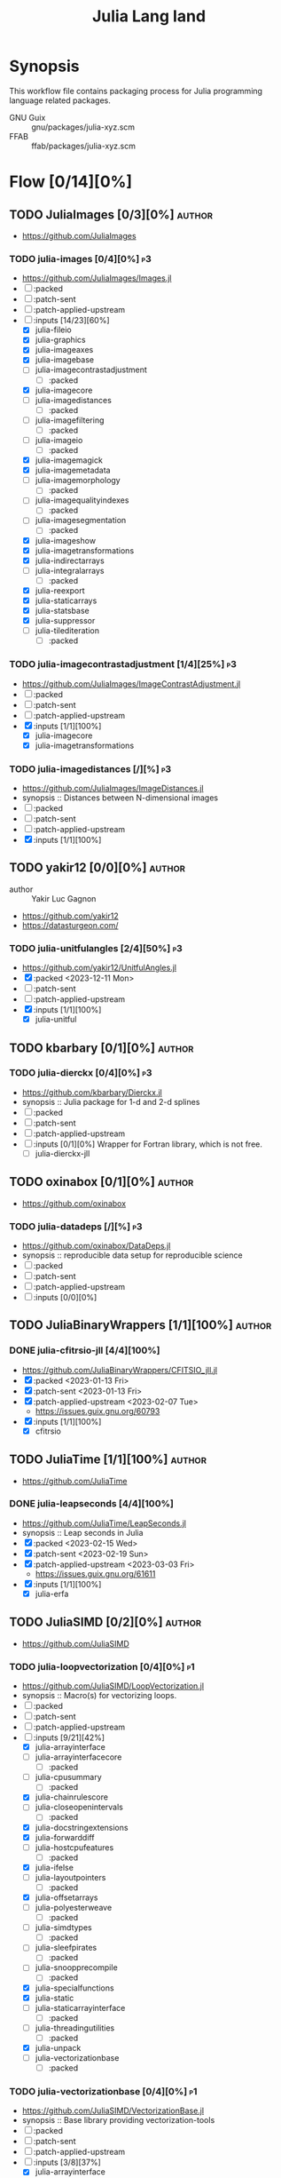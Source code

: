#+title: Julia Lang land
#+created: <2021-01-04 Mon 23:12:53 GMT>
#+modified: <2023-12-11 Mon 00:08:08 GMT>

* Synopsis
This workflow file contains packaging process for Julia programming language related packages.

- GNU Guix :: gnu/packages/julia-xyz.scm
- FFAB :: ffab/packages/julia-xyz.scm

* Flow [0/14][0%]
** TODO JuliaImages [0/3][0%] :author:
- https://github.com/JuliaImages
*** TODO julia-images [0/4][0%] :p3:
- https://github.com/JuliaImages/Images.jl
- [ ] :packed
- [ ] :patch-sent
- [ ] :patch-applied-upstream
- [-] :inputs [14/23][60%]
  - [X] julia-fileio
  - [X] julia-graphics
  - [X] julia-imageaxes
  - [X] julia-imagebase
  - [ ] julia-imagecontrastadjustment
    - [ ] :packed
  - [X] julia-imagecore
  - [ ] julia-imagedistances
    - [ ] :packed
  - [ ] julia-imagefiltering
    - [ ] :packed
  - [ ] julia-imageio
    - [ ] :packed
  - [X] julia-imagemagick
  - [X] julia-imagemetadata
  - [ ] julia-imagemorphology
    - [ ] :packed
  - [ ] julia-imagequalityindexes
    - [ ] :packed
  - [ ] julia-imagesegmentation
    - [ ] :packed
  - [X] julia-imageshow
  - [X] julia-imagetransformations
  - [X] julia-indirectarrays
  - [ ] julia-integralarrays
    - [ ] :packed
  - [X] julia-reexport
  - [X] julia-staticarrays
  - [X] julia-statsbase
  - [X] julia-suppressor
  - [ ] julia-tilediteration
    - [ ] :packed

*** TODO julia-imagecontrastadjustment [1/4][25%] :p3:
- https://github.com/JuliaImages/ImageContrastAdjustment.jl
- [ ] :packed
- [ ] :patch-sent
- [ ] :patch-applied-upstream
- [X] :inputs [1/1][100%]
  - [X] julia-imagecore
  - [X] julia-imagetransformations

*** TODO julia-imagedistances [/][%] :p3:
- https://github.com/JuliaImages/ImageDistances.jl
- synopsis :: Distances between N-dimensional images
- [ ] :packed
- [ ] :patch-sent
- [ ] :patch-applied-upstream
- [X] :inputs [1/1][100%]

** TODO yakir12 [0/0][0%] :author:
- author :: Yakir Luc Gagnon
- https://github.com/yakir12
- https://datasturgeon.com/
*** TODO julia-unitfulangles [2/4][50%] :p3:
- https://github.com/yakir12/UnitfulAngles.jl
- [X] :packed <2023-12-11 Mon>
- [ ] :patch-sent
- [ ] :patch-applied-upstream
- [X] :inputs [1/1][100%]
  - [X] julia-unitful

** TODO kbarbary [0/1][0%] :author:
*** TODO julia-dierckx [0/4][0%] :p3:
- https://github.com/kbarbary/Dierckx.jl
- synopsis :: Julia package for 1-d and 2-d splines
- [ ] :packed
- [ ] :patch-sent
- [ ] :patch-applied-upstream
- [ ] :inputs [0/1][0%]
  Wrapper for Fortran library, which is not free.
  - [ ] julia-dierckx-jll

** TODO oxinabox [0/1][0%] :author:
- https://github.com/oxinabox
*** TODO julia-datadeps [/][%] :p3:
- https://github.com/oxinabox/DataDeps.jl
- synopsis :: reproducible data setup for reproducible science
- [ ] :packed
- [ ] :patch-sent
- [ ] :patch-applied-upstream
- [ ] :inputs [0/0][0%]

** TODO JuliaBinaryWrappers [1/1][100%] :author:
*** DONE julia-cfitrsio-jll [4/4][100%]
CLOSED: [2023-02-10 Fri 23:45]
- https://github.com/JuliaBinaryWrappers/CFITSIO_jll.jl
- [X] :packed <2023-01-13 Fri>
- [X] :patch-sent <2023-01-13 Fri>
- [X] :patch-applied-upstream <2023-02-07 Tue>
  - https://issues.guix.gnu.org/60793
- [X] :inputs [1/1][100%]
  - [X] cfitrsio

** TODO JuliaTime [1/1][100%] :author:
- https://github.com/JuliaTime
*** DONE julia-leapseconds [4/4][100%]
CLOSED: [2023-03-03 Fri 21:28]
- https://github.com/JuliaTime/LeapSeconds.jl
- synopsis :: Leap seconds in Julia
- [X] :packed <2023-02-15 Wed>
- [X] :patch-sent <2023-02-19 Sun>
- [X] :patch-applied-upstream <2023-03-03 Fri>
  - https://issues.guix.gnu.org/61611
- [X] :inputs [1/1][100%]
  - [X] julia-erfa

** TODO JuliaSIMD [0/2][0%] :author:
- https://github.com/JuliaSIMD
*** TODO julia-loopvectorization [0/4][0%] :p1:
- https://github.com/JuliaSIMD/LoopVectorization.jl
- synopsis :: Macro(s) for vectorizing loops.
- [ ] :packed
- [ ] :patch-sent
- [ ] :patch-applied-upstream
- [-] :inputs [9/21][42%]
  - [X] julia-arrayinterface
  - [ ] julia-arrayinterfacecore
    - [ ] :packed
  - [ ] julia-cpusummary
    - [ ] :packed
  - [X] julia-chainrulescore
  - [ ] julia-closeopenintervals
    - [ ] :packed
  - [X] julia-docstringextensions
  - [X] julia-forwarddiff
  - [ ] julia-hostcpufeatures
    - [ ] :packed
  - [X] julia-ifelse
  - [ ] julia-layoutpointers
    - [ ] :packed
  - [X] julia-offsetarrays
  - [ ] julia-polyesterweave
    - [ ] :packed
  - [ ] julia-simdtypes
    - [ ] :packed
  - [ ] julia-sleefpirates
    - [ ] :packed
  - [ ] julia-snoopprecompile
    - [ ] :packed
  - [X] julia-specialfunctions
  - [X] julia-static
  - [ ] julia-staticarrayinterface
    - [ ] :packed
  - [ ] julia-threadingutilities
    - [ ] :packed
  - [X] julia-unpack
  - [ ] julia-vectorizationbase
    - [ ] :packed
*** TODO julia-vectorizationbase [0/4][0%] :p1:
- https://github.com/JuliaSIMD/VectorizationBase.jl
- synopsis :: Base library providing vectorization-tools
- [ ] :packed
- [ ] :patch-sent
- [ ] :patch-applied-upstream
- [-] :inputs [3/8][37%]
  - [X] julia-arrayinterface
  - [ ] julia-cpusummary
    - [ ] :packed
  - [ ] julia-hostcpufeatures
    - [ ] :packed
  - [X] julia-ifelse
  - [ ] julia-layoutpointers
    - [ ] :packed
  - [ ] julia-simdtypes
    - [ ] :packed
  - [X] julia-static
  - [ ] julia-staticarrayinterface
    - [ ] :packed

** TODO helgee [3/3][100%] :author:
- author :: Helge Eichhorn
*** DONE julia-optionaldata [4/4][100%]
CLOSED: [2023-03-03 Fri 21:27]
- https://github.com/helgee/OptionalData.jl
- synopsis :: Work with global data that might not be available
- [X] :packed <2023-02-15 Wed>
- [X] :patch-sent <2023-02-19 Sun>
- [X] :patch-applied-upstream <2023-03-03 Fri>
  - https://issues.guix.gnu.org/61611
- [X] :inputs [0/0][0%]
*** DONE julia-remotefiles [4/4][100%]
CLOSED: [2023-03-03 Fri 21:25]
- https://github.com/helgee/RemoteFiles.jl
- synopsis :: Download files from the Internet and keep them up-to-date
- [X] :packed <2023-02-15 Wed>
- [X] :patch-sent <2023-02-19 Sun>
- [X] :patch-applied-upstream <2023-03-03 Fri>
  - https://issues.guix.gnu.org/61611
- [X] :inputs [2/2][100%]
  - [X] julia-fileio
  - [X] julia-http

*** DONE julia-itemgraphs [4/4][100%]
CLOSED: [2023-03-03 Fri 21:22]
- https://github.com/helgee/ItemGraphs.jl
- synopsis :: Shortest paths between items
- [X] :packed <2023-02-18 Sat>
- [X] :patch-sent <2023-02-19 Sun>
- [X] :patch-applied-upstream <2023-03-03 Fri>
  - https://issues.guix.gnu.org/61611
- [X] :inputs [1/1][100%]
  - [X] julia-lightgraphs
    - [X] :packed <2023-02-18 Sat>
** TODO JuliaArrays [0/1][0%] :author:
*** TODO julia-staticarrayinterface [0/4][0%] :p1:
- https://github.com/JuliaArrays/StaticArrayInterface.jl
- synopsis :: Interface designs for enforcing static computations in array functions with Julia
- [ ] :packed
- [ ] :patch-sent
- [ ] :patch-applied-upstream
- [-] :inputs [6/8][75%]
  - [X] julia-arrayinterface
  - [X] julia-compat
  - [X] julia-ifelse
  - [X] julia-linearalgebra
  - [X] julia-requires
  - [ ] julia-snoopprecompile
    - [ ] :packed
  - [X] julia-static
** TODO timholy [0/1][0%] :author:
- https://github.com/timholy
- http://holylab.wustl.edu/
*** TODO julia-snoopprecompile [0/4][0%] :p1:
- https://github.com/timholy/SnoopCompile.jl
- synopsis :: Making packages work faster with more extensive precompilation
- [ ] :packed
- [ ] :patch-sent
- [ ] :patch-applied-upstream
- [-] :inputs [0/0][0%]

** TODO sbromberger [1/1][100%] :author:
- https://github.com/sbromberger/LightGraphs.jl
*** DONE julia-lightgraphs [4/4][100%]
CLOSED: [2023-03-03 Fri 21:22]
- https://github.com/sbromberger/LightGraphs.jl
- synopsis :: An optimized graphs package for the Julia programming language
- [X] :packed <2023-02-18 Sat>
- [X] :patch-sent <2023-02-19 Sun>
- [X] :patch-applied-upstream <2023-03-03 Fri>
  - https://issues.guix.gnu.org/61611
- [X] :inputs [4/4][100%]
  - [X] julia-arnoldimethod
    - [X] :packed <2023-02-18 Sat>
  - [X] julia-datastructures
  - [X] julia-inflate
    - [X] :packed <2023-02-17 Fri>
  - [X] julia-simpletraits

** TODO GunnarFarneback [1/1][100%] :author:
- https://github.com/GunnarFarneback
*** DONE julia-inflate [4/4][100%]
CLOSED: [2023-03-03 Fri 21:24]
- https://github.com/GunnarFarneback/Inflate.jl
- synopsis :: Julia implementation of zlib decompression
- [X] :packed <2023-02-17 Fri>
- [X] :patch-sent <2023-02-19 Sun>
- [X] :patch-applied-upstream <2023-03-03 Fri>
  - https://issues.guix.gnu.org/61611
- [X] :inputs [1/1][100%]
  - [X] julia-codeczlib

** TODO JuliaLinearAlgebra [1/1][100%] :author:
- https://julialinearalgebra.org/
- https://github.com/JuliaLinearAlgebra
*** DONE julia-arnoldimethod [4/4][100%]
CLOSED: [2023-03-03 Fri 21:23]
- https://github.com/JuliaLinearAlgebra/ArnoldiMethod.jl
- synopsis :: Implicitly Restarted Arnoldi Method, natively in Julia
- [X] :packed <2023-02-18 Sat>
- [X] :patch-sent <2023-02-19 Sun>
- [X] :patch-applied-upstream <2023-03-03 Fri>
  - https://issues.guix.gnu.org/61611
- [X] :inputs [2/2][100%]
  - [X] julia-staticarrays
  - [X] julia-genericschur

** TODO SciML [1/1][100%] :author:
- https://github.com/SciML
- https://sciml.ai/
*** DONE julia-muladdmacro [4/4][100%]
CLOSED: [2023-03-03 Fri 21:18]
- https://github.com/SciML/MuladdMacro.jl
- synopsis :: Julia Macro to convert expressions to use muladd calls and fused-multiply-add (FMA)
  operations
- [X] :packed <2023-02-18 Sat>
- [X] :patch-sent <2023-02-19 Sun>
- [X] :patch-applied-upstream <2023-03-03 Fri>
  - https://issues.guix.gnu.org/61611
- [X] :inputs [0/0][0%]
